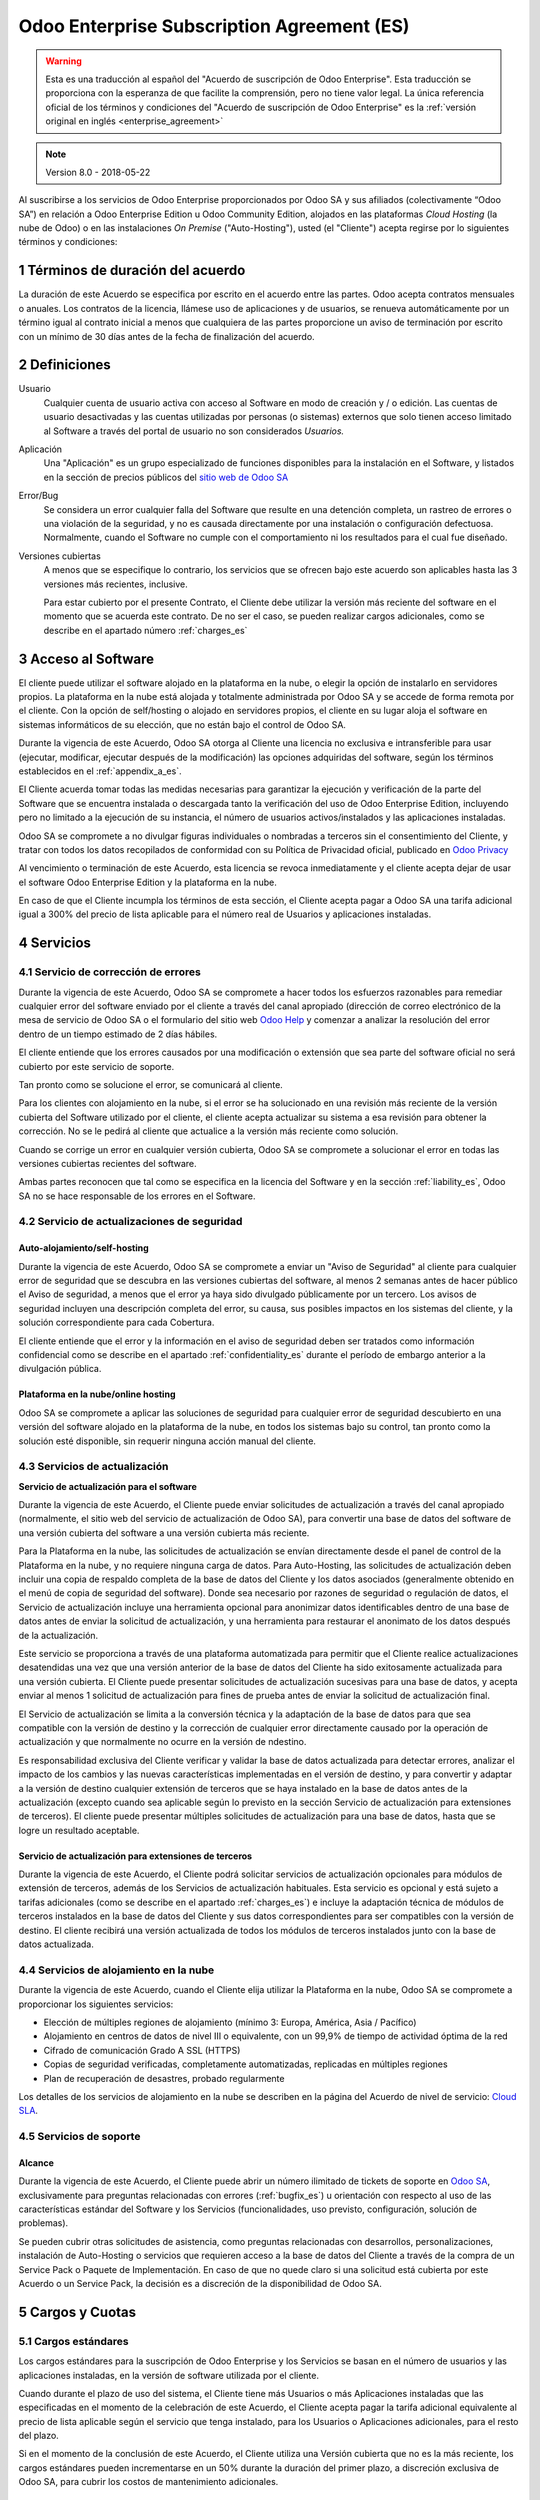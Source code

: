 
.. _enterprise_agreement_es:

===========================================
Odoo Enterprise Subscription Agreement (ES)
===========================================


.. warning::
    Esta es una traducción al español del "Acuerdo de
    suscripción de Odoo Enterprise". Esta traducción se proporciona con la esperanza de que facilite la comprensión, pero no tiene valor legal. 
    La única referencia oficial de los términos y condiciones del "Acuerdo de suscripción de Odoo Enterprise" es la :ref:`versión original en inglés <enterprise_agreement>`

.. note:: Version 8.0 - 2018-05-22

Al suscribirse a los servicios de Odoo Enterprise proporcionados por
Odoo SA y sus afiliados (colectivamente “Odoo SA”) en relación a Odoo Enterprise
Edition u Odoo Community Edition, alojados en las plataformas *Cloud
Hosting* (la nube de Odoo) o en las instalaciones *On Premise*
("Auto-Hosting"), usted (el "Cliente") acepta regirse por lo siguientes términos y condiciones:

.. _term_es:

1 Términos de duración del acuerdo
==================================

La duración de este Acuerdo se especifica por escrito en el acuerdo
entre las partes. Odoo acepta contratos mensuales o anuales. Los
contratos de la licencia, llámese uso de aplicaciones y de usuarios, se
renueva automáticamente por un término igual al contrato inicial a menos
que cualquiera de las partes proporcione un aviso de terminación por
escrito con un mínimo de 30 días antes de la fecha de finalización del
acuerdo.

.. _definitions_es:

2 Definiciones
==============

Usuario
    Cualquier cuenta de usuario activa con acceso al Software en
    modo de creación y / o edición. Las cuentas de usuario desactivadas y las cuentas utilizadas por personas (o sistemas) externos que solo tienen acceso limitado al Software a través del portal de usuario no son considerados *Usuarios.*

Aplicación
    Una "Aplicación" es un grupo especializado de funciones
    disponibles para la instalación en el Software, y listados en la sección de precios públicos del `sitio web de Odoo SA <https://www.odoo.com/es_ES/>`__

Error/Bug 
    Se considera un error cualquier falla del Software que
    resulte en una detención completa, un rastreo de errores o una violación de la seguridad, y no es causada directamente por una instalación o configuración defectuosa. Normalmente, cuando el Software no cumple con el comportamiento ni los resultados para el cual fue diseñado.

Versiones cubiertas 
    A menos que se especifique lo contrario, los
    servicios que se ofrecen bajo este acuerdo son aplicables hasta las 3 versiones más recientes, inclusive.

    Para estar cubierto por el presente Contrato, el Cliente debe utilizar la versión más reciente del software en el momento que se acuerda este contrato. De no ser el caso, se pueden realizar cargos adicionales, como se describe en el apartado número :ref:`charges_es`

    .. _enterprise_access_es:

3 Acceso al Software
====================

El cliente puede utilizar el software alojado en la plataforma en la
nube, o elegir la opción de instalarlo en servidores propios. La
plataforma en la nube está alojada y totalmente administrada por Odoo SA y se accede de forma remota por el cliente. Con la opción de
self/hosting o alojado en servidores propios, el cliente en su lugar
aloja el software en sistemas informáticos de su elección, que no están bajo el control de Odoo SA.

Durante la vigencia de este Acuerdo, Odoo SA otorga al Cliente una
licencia no exclusiva e intransferible para usar (ejecutar, modificar, ejecutar después de la modificación) las opciones adquiridas del software, según los términos establecidos en el :ref:`appendix_a_es`.

El Cliente acuerda tomar todas las medidas necesarias para garantizar la ejecución y verificación de la parte del Software que se encuentra instalada o descargada tanto la verificación del uso de Odoo Enterprise Edition, incluyendo pero no limitado a la ejecución de su instancia, el número de usuarios activos/instalados y las aplicaciones instaladas.

Odoo SA se compromete a no divulgar figuras individuales o nombradas a terceros sin el consentimiento del Cliente, y tratar con todos los datos recopilados de conformidad con su Política de Privacidad oficial, publicado en `Odoo Privacy <https://www.odoo.com/privacy/>`__

Al vencimiento o terminación de este Acuerdo, esta licencia se revoca
inmediatamente y el cliente acepta dejar de usar el software Odoo
Enterprise Edition y la plataforma en la nube.

En caso de que el Cliente incumpla los términos de esta sección, el
Cliente acepta pagar a Odoo SA una tarifa adicional igual a 300% del
precio de lista aplicable para el número real de Usuarios y aplicaciones
instaladas.

.. _services_es:

4 Servicios
===========

.. _bugfix_es:

4.1 Servicio de corrección de errores
-------------------------------------

Durante la vigencia de este Acuerdo, Odoo SA se compromete a hacer todos los esfuerzos razonables para remediar cualquier error del software enviado por el cliente a través del canal apropiado (dirección de correo electrónico de la mesa de servicio de Odoo SA o el formulario del sitio web `Odoo Help <https://www.odoo.com/help/>`__ y comenzar a analizar la resolución del error dentro de un tiempo estimado de 2 días hábiles.

El cliente entiende que los errores causados ​​por una modificación o
extensión que sea parte del software oficial no será cubierto por este servicio de soporte.

Tan pronto como se solucione el error, se comunicará al cliente.

Para los clientes con alojamiento en la nube, si el error se ha
solucionado en una revisión más reciente de la versión cubierta del
Software utilizado por el cliente, el cliente acepta actualizar su
sistema a esa revisión para obtener la corrección. No se le pedirá al
cliente que actualice a la versión más reciente como solución.

Cuando se corrige un error en cualquier versión cubierta, Odoo SA se
compromete a solucionar el error en todas las versiones cubiertas
recientes del software.

Ambas partes reconocen que tal como se especifica en la licencia del
Software y en la sección :ref:`liability_es`, Odoo SA no se hace responsable de los errores en el Software.

4.2 Servicio de actualizaciones de seguridad
--------------------------------------------

.. _secu_self_hosting_es:

Auto-alojamiento/self-hosting
+++++++++++++++++++++++++++++

Durante la vigencia de este Acuerdo, Odoo SA se compromete a enviar un "Aviso de Seguridad" al cliente para cualquier error de seguridad que se descubra en las versiones cubiertas del software, al menos 2 semanas antes de hacer público el Aviso de seguridad, a menos que el error ya haya sido divulgado públicamente por un tercero. Los avisos de seguridad incluyen una descripción completa del error, su causa, sus posibles impactos en los sistemas del cliente, y la solución correspondiente para cada Cobertura.

El cliente entiende que el error y la información en el aviso de
seguridad deben ser tratados como información confidencial como se
describe en el apartado :ref:`confidentiality_es` durante el período de embargo anterior a la divulgación pública.

Plataforma en la nube/online hosting
++++++++++++++++++++++++++++++++++++

Odoo SA se compromete a aplicar las soluciones de seguridad para
cualquier error de seguridad descubierto en una versión del software
alojado en la plataforma de la nube, en todos los sistemas bajo su
control, tan pronto como la solución esté disponible, sin requerir
ninguna acción manual del cliente.

.. _upgrade_es:

4.3 Servicios de actualización
------------------------------

.. _upgrade_odoo_es:

**Servicio de actualización para el software**

Durante la vigencia de este Acuerdo, el Cliente puede enviar solicitudes de actualización a través del canal apropiado (normalmente, el sitio web del servicio de actualización de Odoo SA), para convertir una base de datos del software de una versión cubierta del software a una versión cubierta más reciente.

Para la Plataforma en la nube, las solicitudes de actualización se
envían directamente desde el panel de control de la Plataforma en la
nube, y no requiere ninguna carga de datos. Para Auto-Hosting, las
solicitudes de actualización deben incluir una copia de respaldo
completa de la base de datos del Cliente y los datos asociados
(generalmente obtenido en el menú de copia de seguridad del software). Donde sea necesario por razones de seguridad o regulación de datos, el Servicio de actualización incluye una herramienta opcional para anonimizar datos identificables dentro de una base de datos antes de enviar la solicitud de actualización, y una herramienta para restaurar el anonimato de los datos después de la actualización.

Este servicio se proporciona a través de una plataforma automatizada
para permitir que el Cliente realice actualizaciones desatendidas una
vez que una versión anterior de la base de datos del Cliente ha sido
exitosamente actualizada para una versión cubierta. El Cliente puede
presentar solicitudes de actualización sucesivas para una base de datos, y acepta enviar al menos 1 solicitud de actualización para fines de prueba antes de enviar la solicitud de actualización final.

El Servicio de actualización se limita a la conversión técnica y la
adaptación de la base de datos para que sea compatible con la versión de destino y la corrección de cualquier error directamente causado por la operación de actualización y que normalmente no ocurre en la versión de ndestino.

Es responsabilidad exclusiva del Cliente verificar y validar la base de datos actualizada para detectar errores, analizar el impacto de los cambios y las nuevas características implementadas en el versión de destino, y para convertir y adaptar a la versión de destino cualquier extensión de terceros que se haya instalado en la base de datos antes de la actualización (excepto cuando sea aplicable según lo previsto en la sección Servicio de actualización para extensiones de terceros). El cliente puede presentar múltiples solicitudes de actualización para una base de datos, hasta que se logre un resultado aceptable.

.. _upgrade_extra_es:

Servicio de actualización para extensiones de terceros
++++++++++++++++++++++++++++++++++++++++++++++++++++++

Durante la vigencia de este Acuerdo, el Cliente podrá solicitar
servicios de actualización opcionales para módulos de extensión de
terceros, además de los Servicios de actualización habituales. Esta
servicio es opcional y está sujeto a tarifas adicionales (como se
describe en el apartado :ref:`charges_es`) e incluye la adaptación técnica de módulos de terceros instalados en la base de datos del Cliente y sus datos correspondientes para ser compatibles con la versión de destino. El cliente recibirá una versión actualizada de todos los módulos de terceros instalados junto con la base de datos actualizada.

.. _cloud_hosting_es:

4.4 Servicios de alojamiento en la nube
---------------------------------------

Durante la vigencia de este Acuerdo, cuando el Cliente elija utilizar la
Plataforma en la nube, Odoo SA se compromete a proporcionar los
siguientes servicios:

-  Elección de múltiples regiones de alojamiento (mínimo 3: Europa,
   América, Asia / Pacífico)
-  Alojamiento en centros de datos de nivel III o equivalente, con un
   99,9% de tiempo de actividad óptima de la red
-  Cifrado de comunicación Grado A SSL (HTTPS)
-  Copias de seguridad verificadas, completamente automatizadas,
   replicadas en múltiples regiones
-  Plan de recuperación de desastres, probado regularmente

Los detalles de los servicios de alojamiento en la nube se describen en
la página del Acuerdo de nivel de servicio:
`Cloud SLA <http://www.odoo.com/cloud-sla>`__.

.. _support_service_es:

4.5 Servicios de soporte
------------------------

Alcance
+++++++

Durante la vigencia de este Acuerdo, el Cliente puede abrir un número
ilimitado de tickets de soporte en `Odoo SA <https://www.odoo.com/help>`__,
exclusivamente para preguntas relacionadas con errores (:ref:`bugfix_es`) u orientación con respecto al uso de las características estándar del Software y los Servicios (funcionalidades, uso previsto, configuración, solución de problemas).

Se pueden cubrir otras solicitudes de asistencia, como preguntas
relacionadas con desarrollos, personalizaciones, instalación de
Auto-Hosting o servicios que requieren acceso a la base de datos del
Cliente a través de la compra de un Service Pack o Paquete de
Implementación. En caso de que no quede claro si una solicitud está
cubierta por este Acuerdo o un Service Pack, la decisión es a discreción de la disponibilidad de Odoo SA.

.. _charges_es:

5 Cargos y Cuotas
=================

.. _charges_standard_es:

5.1 Cargos estándares
---------------------

Los cargos estándares para la suscripción de Odoo Enterprise y los
Servicios se basan en el número de usuarios y las aplicaciones
instaladas, en la versión de software utilizada por el cliente.

Cuando durante el plazo de uso del sistema, el Cliente tiene más
Usuarios o más Aplicaciones instaladas que las especificadas en el
momento de la celebración de este Acuerdo, el Cliente acepta pagar la
tarifa adicional equivalente al precio de lista aplicable según el
servicio que tenga instalado, para los Usuarios o Aplicaciones
adicionales, para el resto del plazo.

Si en el momento de la conclusión de este Acuerdo, el Cliente utiliza
una Versión cubierta que no es la más reciente, los cargos estándares
pueden incrementarse en un 50% durante la duración del primer plazo, a discreción exclusiva de Odoo SA, para cubrir los costos de mantenimiento adicionales.

.. _charges_renewal_es:

5.2 Cargos de renovación
------------------------

En el momento de la renovación, tal como se describe en la sección :ref:`term_es`, si los cargos aplicados durante los términos
anteriores son más bajos que el precio de lista aplicable más actual,
estos cargos pueden aumentar hasta un 7%.

.. _charges_thirdparty_es:

5.3 Cargos por servicios de actualización de módulos de terceros
----------------------------------------------------------------

El cargo adicional por el Servicio de actualización para módulos de
terceros es de EUR (€) 1000.00 (mil euros) por 1000 líneas de código en los módulos de terceros, redondeados a las siguientes mil líneas. Las líneas de código incluyen todas las líneas de texto en el código fuente de esos módulos, independientemente del lenguaje de programación (Python, Javascript, etc.) o el formato de datos (XML, CSV, etc.), excluyendo líneas en blanco y líneas de comentarios.

Odoo SA se reserva el derecho de rechazar una solicitud de actualización para módulos de terceros en virtud de lo anterior si la calidad del código fuente de esos módulos es demasiado baja, o si estos módulos constituyen una interfaz con software o sistemas de terceros. La actualización de dichos módulos puede ser sujeta a una oferta por separado, fuera de este Acuerdo.

.. _taxes_es:

5.4 Impuestos
-------------

Todos los aranceles y cargos son exclusivos de todos los impuestos,
aranceles o cargos federales, provinciales, estatales, locales u otros
gubernamentales aplicables (colectivamente, “Impuestos”). El cliente es
responsable de pagar todos los Impuestos asociados con las compras
realizadas por el Cliente en virtud de este Acuerdo, excepto cuando Odoo
SA está legalmente obligado a pagar o cobrar impuestos de los cuales el
cliente es responsable.

.. _conditions_es:

6 Condiciones de los servicios
==============================

6.1 Obligaciones del cliente
----------------------------

El Cliente se compromete a:

- 
  Pagar a Odoo SA cualquier cargo aplicable por los Servicios del
  presente Acuerdo, según las condiciones de pago especificadas en la
  factura correspondiente;

- 
  Notificar inmediatamente a Odoo SA cuando su número real de usarios
  o aplicaciones instaladas exceda el número especificado al final
  del Acuerdo y, en este caso, el pago de la tarifa adicional
  aplicable como se describe en la sección :ref:`charges_standard_es`;

- 
  Tomar todas las medidas necesarias para garantizar la ejecución no
  modificada de la parte del Software que verifica la validez del uso
  de Odoo Enterprise Edition, como se describe en la sección :ref:`enterprise_access_es`;

- 
  Designar a 1 persona de contacto dedicada del Cliente durante toda la duración del Acuerdo;

Cuando el Cliente elige usar la Plataforma en la nube, el Cliente
acuerda además:

- 
  Tomar todas las medidas razonables para mantener sus cuentas de
  usuario seguras, incluso al elegir una contraseña segura y no
  compartirla con nadie más;

- 
  Hacer uso razonable de los servicios de alojamiento, cone xclusiónde cualquier actividad ilegal o actividades abusivas, y observar estrictamente las reglas descritas en la Política de uso aceptable publicada en `acceptable use <https://www.odoo.com/acceptable-use>`__.

Cuando el Cliente elige la opción de Auto-alojamiento, el Cliente acepta
además:

Tomar todas las medidas razonables para proteger los archivos y las
bases de datos del Cliente y para garantizar que los datos del Cliente sean seguros y estén protegidos, reconociendo que Odoo SA no se hace responsable de ninguna pérdida de datos

Otorgar a Odoo SA el acceso necesario para verificar la validez de la Edición Enterprise de Odoo uso a solicitud (por ejemplo, si la
validación automática no es válida para el Cliente);

6.2 No solicitar o contratar
----------------------------
Excepto cuando la otra parte dé su consentimiento por escrito, cada
parte, sus afiliados y sus representantes acuerdan no solicitar u
ofrecer empleo a ningún empleado de la otra parte que esté involucrada en la prestación o el uso de los Servicios en virtud de este Acuerdo, durante la vigencia del Acuerdo y por un período de 12 meses a partir de la fecha de terminación o vencimiento de este Acuerdo. En caso de cualquier incumplimiento de las condiciones de esta sección que conduzca a la terminación de dicho empleado, la parte infractora acuerda pagar a la otra parte un importe de EUR (€) 30000 (treinta mil euros).

.. _publicity_es:

6.3 Publicidad
--------------

Excepto cuando se notifique lo contrario por escrito, cada parte otorga a la otra una licencia mundial no transferible, no exclusiva, sin regalías para reproducir y mostrar el nombre, los logotipos de la otra parte y marcas comerciales, con el único fin de referirse a la otra parte como cliente o proveedor, en sitios web, comunicados de prensa y otros materiales de marketing.

.. _confidentiality_es:

6.4 Confidencialidad
--------------------

Definición de "Información confidencial": Toda la información divulgada
por una parte (la "Parte reveladora") a la otra parte (la "Parte
receptora"), ya sea oralmente o por escrito, es decir, designado como
confidencial o que razonablemente debe entenderse como confidencial dado
la naturaleza de la información y las circunstancias de divulgación.

En particular, cualquier información relacionada con los negocios,
asuntos, productos, desarrollos, secretos comerciales, “know-how”, el
personal, los clientes y los proveedores de cualquiera de las partes
deben considerarse confidenciales.

Para toda la Información confidencial recibida durante el Término de
este Acuerdo, la parte receptora utilizará el mismo grado de atención
que utiliza para proteger la confidencialidad de sus propios servicios
similares.

La parte receptora puede divulgar información confidencial de la parte
reveladora en la medida en que sea obligado por ley, siempre que la
Parte Receptora dé aviso previo a la Parte Divulgadora de la divulgación
obligada, en la medida permitida por la ley.

.. _data_protection_es:

6.5 Protección de datos
-----------------------

Las definiciones de "Datos personales", "Controlador", "Procesamiento"
toman los mismos significados que en el Reglamento (UE) 2016/679 y la
Directiva 2002/58 / CE, y cualquier reglamento o legislación que los
modifica o reemplaza (en lo sucesivo, "Legislación de protección de
datos”)

Procesamiento de datos personales
+++++++++++++++++++++++++++++++++

Las partes reconocen que la base de datos del Cliente puede contener
datos personales, para los cuales el cliente es el controlador. Estos
datos serán procesados por Odoo SA cuando el Cliente así lo indique,
mediante el uso de cualquiera de los Servicios que requieren una base de
datos (por ejemplo, los Servicios de hospedaje en la nube o el Servicio
de actualización de la base de datos), o si el Cliente transfiere su
base de datos o una parte de su base de datos a Odoo SA por cualquier
motivo relacionado con este Acuerdo.

Este procesamiento se realizará de conformidad con la legislación de
protección de datos. En particular, Odoo SA se compromete a:

(a) 
      Solo procesar los datos personales cuando y como lo indique el
      Cliente, y para elp ropósito de realizar uno de los Servicios en virtud de este Acuerdo, a menos que sea requerido por la ley, en cuyo caso, Odoo SA proporcionará un aviso previo al Cliente, a menos que la ley lo prohíba;
(b)
      garantizar que todas las personas dentro de Odoo SA” autorizadas para procesar los Datos personales estén comprometidos con la confidencialidad;
(c) 
      implementar y mantener medidas técnicas y organizativas adecuadas para proteger los datos personales contra el procesamiento no autorizado o ilegal y contra la pérdida accidental, destrucción, daño, robo, alteración o divulgación;
(d) 
      enviará sin demora al Cliente cualquier solicitud de protección de datos que se haya enviado a Odoo SA con respecto a la base de datos del Cliente;
(e) 

      notificar al Cliente inmediatamente al momento de conocer y confirmar cualquier accidente, el procesamiento no autorizado o ilegal de, la divulgación o el acceso a los datos personales;
(f) 
      notificar al Cliente si las instrucciones de procesamiento infringen la Protección de datos aplicables a la legislación, en opinión de Odoo SA;
(g) 
      poner a disposición del Cliente toda la información necesaria para demostrar el cumplimiento con la legislación de protección de datos, permitir y contribuir razonablemente a las auditorías, incluidas las inspecciones, realizadas o exigidas por el Cliente;
(h) 
      eliminar permanentemente todas las copias de la base de datos del Cliente en posesión de Odoo SA, o devolver dichos datos, a elección del Cliente, a la terminación de este Acuerdo, sujeto a los retrasos especificados en la Política de privacidad de Odoo SA (`Privacy <https://www.odoo.com/privacy>`__).

Con respecto a los puntos (d) a (f), el Cliente acepta proporcionar a
Odoo SA un contacto preciso para información en todo momento, según sea necesario para notificar al responsable de Protección de Datos del Cliente.

Sub procesadores
++++++++++++++++

El Cliente reconoce y acepta que para proporcionar los Servicios, Odoo SA puede utilizar proveedores de servicios de terceros (sub
procesadores) para procesar datos personales. Odoo SA se compromete a
utilizar únicamente sub procesadores de conformidad con la legislación de protección de datos. Este uso será cubierto por un contrato entre Odoo SA y el Sub procesador que proporciona garantías al efecto.

La Política de privacidad de Odoo SA, publicada en
`Odoo Privacy <https://www.odoo.com/privacy>`__
proporciona información actualizada sobre los nombres y propósitos de
los Sub procesadores actualmente en uso por Odoo SA para la ejecución de los Servicios.

.. _termination_es:

6.6 Terminación
---------------

En el caso de que cualquiera de las Partes incumpla alguna de las
obligaciones que surgen en el presente documento, y si tal el
incumplimiento no ha sido subsanado dentro de los 30 días de calendario posteriores a la notificación por escrito de dicho incumplimiento, este Acuerdo puede ser rescindido inmediatamente por la Parte que no incumple.

Además, Odoo SA puede rescindir el Contrato inmediatamente en caso de
que el Cliente incumpla con pagos de las tarifas aplicables a los
Servicios dentro de la fecha de vencimiento especificada en el factura.

Disposiciones supervivientes: Las secciones ":ref:`confidentiality_es`",“:ref:`disclaimers_es`",“:ref:`liability_es`", y “:ref:`general_provisions_es`” sobrevivirán cualquier terminación o vencimiento de este Acuerdo.

.. _warranties_disclaimers_es:

7 Garantías, Renuncias, Responsabilidad Civil.
==============================================

.. _warranties_es:

7.1 Garantías
-------------

Durante la vigencia de este Acuerdo, Odoo SA se compromete a utilizar
esfuerzos comercialmente razonables con la finalidad de ejecutar los
Servicios de acuerdo con los estándares de la industria generalmente
aceptados siempre y cuando:

los sistemas informáticos del Cliente están en buen estado de
funcionamiento y, en el caso de Auto-Hosting, el software se instala en
un entorno operativo adecuado;

el Cliente proporciona información adecuada para la resolución de
problemas y, para el Auto alojamiento, cualquier acceso que Odoo SA
puede necesitar para identificar, reproducir y resolver problemas;

Todos los montos adeudados a Odoo SA han sido pagados.

El único y exclusivo remedio del Cliente y la única obligación de Odoo SA por cualquier incumplimiento de esta garantía es para Odoo SA
reanudar la ejecución de los Servicios sin cargo adicional.

.. _disclaimers_es:

7.2 Renuncias
-------------

Excepto por lo expresamente dispuesto en este documento, ninguna de las
partes ofrece ninguna garantía de ningún tipo, ya sea expresa,
implícita, estatutaria o de otro tipo, y cada parte niega
específicamente todas las garantías implícitas, incluida cualquier
garantía implícita de comercialización, idoneidad para un propósito
particular o no infracción, en la medida máxima permitida por la ley
aplicable.

Odoo SA no garantiza que el Software cumpla con leyes o regulaciones
locales o internacionales.

.. _liability_es:

7.3 Limitación de responsabilidad
---------------------------------

En la medida máxima permitida por la ley, la responsabilidad agregada de cada parte junto con los afiliados que surjan de o estén relacionados con este Acuerdo no excederán el 50% del monto total pagado por el Cliente en virtud de este Acuerdo durante los 12 meses inmediatamente anteriores a la fecha del evento que da lugar a tal reclamo. Las reclamaciones múltiples no ampliarán esta limitación.

En ningún caso, ninguna de las partes o sus afiliadas serán responsable
por daños indirectos, especiales, ejemplares, incidentales o
consecuentes de cualquier tipo, incluidos, entre otros, la pérdida de
ingresos, ganancias, ahorros, pérdida de negocios u otras pérdidas
financieras, costos de inactividad o demora, datos perdidos o dañados,
que surjan de o en conexión con este Acuerdo independientemente de la
forma de acción, ya sea en contrato, agravio (incluida negligencia
estricta) o cualquier otra teoría legal o equitativa, incluso si una
parte o sus afiliados han sido informados de la posibilidad de tales
daños, o si una parte o sus afiliados no cumpla con su propósito
esencial.

.. _force_majeure_es:

7.4 Fuerza mayor
----------------

Ninguna de las partes será responsable ante la otra parte por la demora
en el cumplimiento o la falta de hacer cualquier desempeño bajo este
Acuerdo cuando tal falla o demora sea causada por regulaciones
gubernamentales, incendios, huelgas, guerras, inundaciones, accidentes,
epidemias, embargos, apropiación de plantas, o producto en su totalidad
o en parte por cualquier gobierno o autoridad pública, o cualquier otra
causa o causas, ya sean de naturaleza similar o diferente, más allá del
control razonable de dicha parte siempre que tal causa o causas existen.

.. _general_provisions_es:

8 Disposiciones generales
=========================

.. _governing_law_es:

8.1 Ley aplicable
-----------------

Ambas partes acuerdan que las leyes de Bélgica se aplicarán, en caso de
que surja cualquier disputa fuera de o en relación con este Acuerdo, sin
tener en cuenta la elección o el conflicto de principios legales. En la
medida en que anteriormente se permita cualquier demanda o procedimiento
judicial, ambas partes acuerdan someterse a la única jurisdicción del
tribunal de Nivelles (Bélgica) con el fin de litigar todas las disputas.

.. _severability_es:

8.2 Divisibilidad
-----------------

En caso de que una o más de las disposiciones de este Acuerdo o
cualquiera de sus aplicaciones sean inválidas, ilegales o no exigibles
en ningún aspecto, la validez, legalidad y exigibilidad de las
disposiciones restantes del presente Acuerdo y su aplicación no serán de
ninguna manera afectados o deteriorados. Ambas partes se comprometen a
reemplazar cualquier inválido, ilegal o inaplicable disposición de este
Acuerdo por una disposición válida que tenga los mismos efectos y
objetivos.


.. _appendix_a_es:

9 Apéndice A: Licencia de Odoo Enterprise Edition
=================================================

.. only:: latex

   Odoo Enterprise Edition tiene licencia de Odoo Enterprise Edition License v1.0, definido como sigue:

    .. highlight:: none

    .. literalinclude:: ../../licenses/enterprise_license.txt

.. only:: html

    Ver :ref:`odoo_enterprise_license`.
